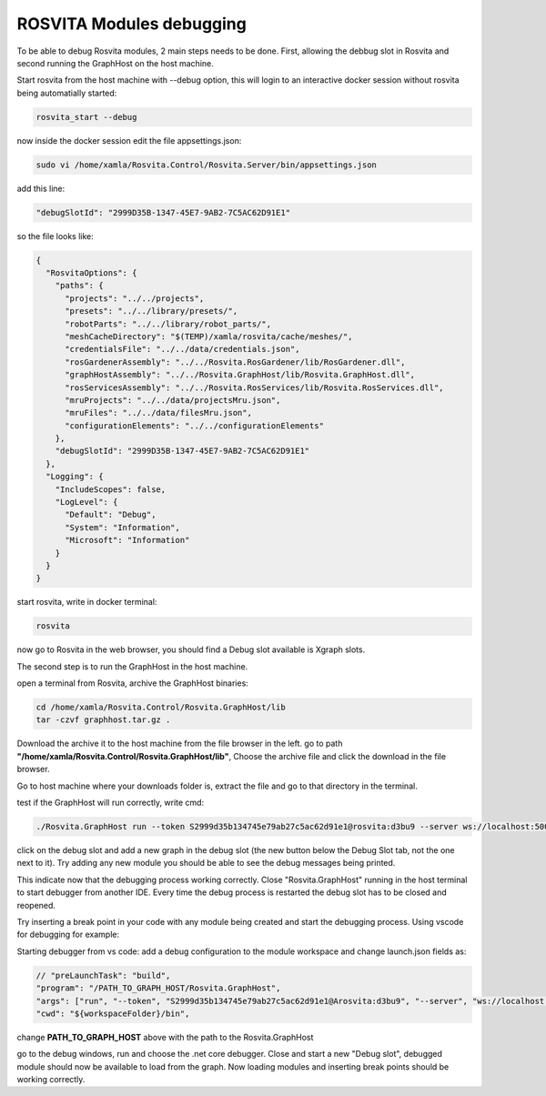 
*************************
ROSVITA Modules debugging
*************************

To be able to debug Rosvita modules, 2 main steps needs to be done. First, allowing the debbug slot in Rosvita and second running the GraphHost on the host machine.

Start rosvita from the host machine with --debug option, this will login to an interactive docker session without rosvita being automatially started:

.. code-block:: bash

   rosvita_start --debug

now inside the docker session edit the file appsettings.json:

.. code-block:: bash

   sudo vi /home/xamla/Rosvita.Control/Rosvita.Server/bin/appsettings.json

add this line: 

.. code-block:: json

   "debugSlotId": "2999D35B-1347-45E7-9AB2-7C5AC62D91E1"

so the file looks like:

.. code-block:: json

   {
     "RosvitaOptions": {
       "paths": {
         "projects": "../../projects",
         "presets": "../../library/presets/",
         "robotParts": "../../library/robot_parts/",
         "meshCacheDirectory": "$(TEMP)/xamla/rosvita/cache/meshes/",
         "credentialsFile": "../../data/credentials.json",
         "rosGardenerAssembly": "../../Rosvita.RosGardener/lib/RosGardener.dll",
         "graphHostAssembly": "../../Rosvita.GraphHost/lib/Rosvita.GraphHost.dll",
         "rosServicesAssembly": "../../Rosvita.RosServices/lib/Rosvita.RosServices.dll",
         "mruProjects": "../../data/projectsMru.json",
         "mruFiles": "../../data/filesMru.json",
         "configurationElements": "../../configurationElements"
       },
       "debugSlotId": "2999D35B-1347-45E7-9AB2-7C5AC62D91E1"
     },
     "Logging": {
       "IncludeScopes": false,
       "LogLevel": {
         "Default": "Debug",
         "System": "Information",
         "Microsoft": "Information"
       }
     }
   }

start rosvita, write in docker terminal:

.. code-block:: bash

   rosvita

now go to Rosvita in the web browser, you should find a Debug slot available is Xgraph slots.

The second step is to run the GraphHost in the host machine.

open a terminal from Rosvita, archive the GraphHost binaries:

.. code-block:: bash

   cd /home/xamla/Rosvita.Control/Rosvita.GraphHost/lib
   tar -czvf graphhost.tar.gz .

Download the archive it to the host machine from the file browser in the left. go to path **"/home/xamla/Rosvita.Control/Rosvita.GraphHost/lib"**, Choose the archive file and click the download in the file browser.

Go to host machine where your downloads folder is, extract the file and go to that directory in the terminal.

test if the GraphHost will run correctly, write cmd:

.. code-block:: bash

   ./Rosvita.GraphHost run --token S2999d35b134745e79ab27c5ac62d91e1@rosvita:d3bu9 --server ws://localhost:5000/xblk

click on the debug slot and add a new graph in the debug slot (the new button below the Debug Slot tab, not the one next to it). Try adding any new module you should be able to see the debug messages being printed.

This indicate now that the debugging process working correctly. Close "Rosvita.GraphHost" running in the host terminal to start debugger from another IDE. Every time the debug process is restarted the debug slot has to be closed and reopened.

Try inserting a break point in your code with any module being created and start the debugging process. Using vscode for debugging for example:

Starting debugger from vs code:
add a debug configuration to the module workspace and change launch.json fields as:

.. code-block:: json

   // "preLaunchTask": "build",
   "program": "/PATH_TO_GRAPH_HOST/Rosvita.GraphHost",
   "args": ["run", "--token", "S2999d35b134745e79ab27c5ac62d91e1@Arosvita:d3bu9", "--server", "ws://localhost:5000/xblk"],
   "cwd": "${workspaceFolder}/bin",

change **PATH_TO_GRAPH_HOST** above with the path to the Rosvita.GraphHost

go to the debug windows, run and choose the .net core debugger. Close and start a new "Debug slot", debugged module should now be available to load from the graph. Now loading modules and inserting break points should be working correctly.